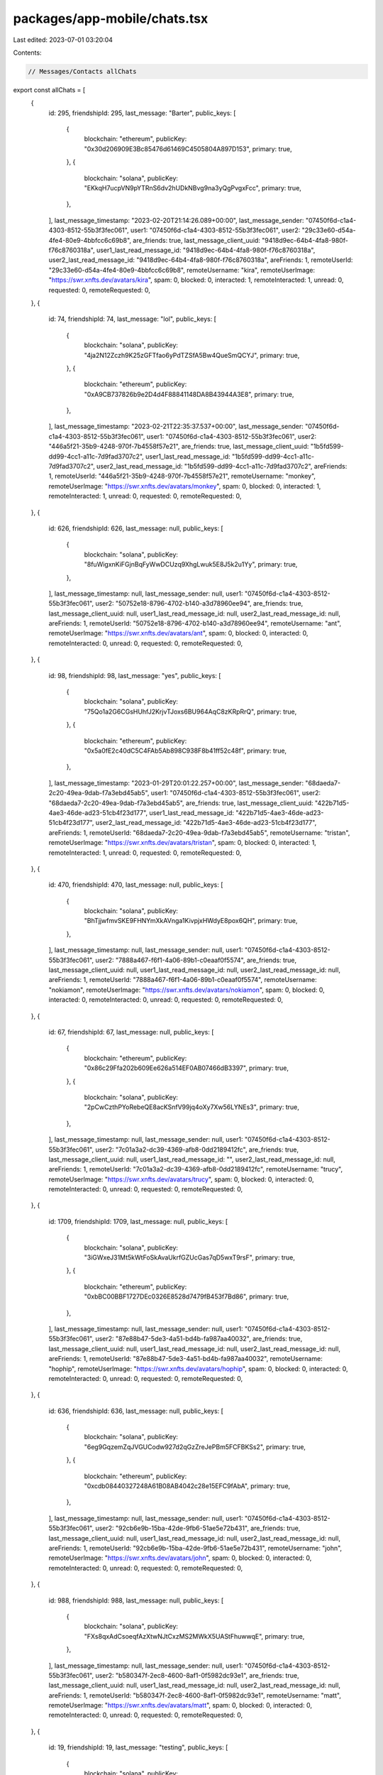 packages/app-mobile/chats.tsx
=============================

Last edited: 2023-07-01 03:20:04

Contents:

.. code-block:: tsx

    // Messages/Contacts allChats
export const allChats = [
  {
    id: 295,
    friendshipId: 295,
    last_message: "Barter",
    public_keys: [
      {
        blockchain: "ethereum",
        publicKey: "0x30d206909E3Bc85476d61469C4505804A897D153",
        primary: true,
      },
      {
        blockchain: "solana",
        publicKey: "EKkqH7ucpVN9pYTRnS6dv2hUDkNBvg9na3yQgPvgxFcc",
        primary: true,
      },
    ],
    last_message_timestamp: "2023-02-20T21:14:26.089+00:00",
    last_message_sender: "07450f6d-c1a4-4303-8512-55b3f3fec061",
    user1: "07450f6d-c1a4-4303-8512-55b3f3fec061",
    user2: "29c33e60-d54a-4fe4-80e9-4bbfcc6c69b8",
    are_friends: true,
    last_message_client_uuid: "9418d9ec-64b4-4fa8-980f-f76c8760318a",
    user1_last_read_message_id: "9418d9ec-64b4-4fa8-980f-f76c8760318a",
    user2_last_read_message_id: "9418d9ec-64b4-4fa8-980f-f76c8760318a",
    areFriends: 1,
    remoteUserId: "29c33e60-d54a-4fe4-80e9-4bbfcc6c69b8",
    remoteUsername: "kira",
    remoteUserImage: "https://swr.xnfts.dev/avatars/kira",
    spam: 0,
    blocked: 0,
    interacted: 1,
    remoteInteracted: 1,
    unread: 0,
    requested: 0,
    remoteRequested: 0,
  },
  {
    id: 74,
    friendshipId: 74,
    last_message: "lol",
    public_keys: [
      {
        blockchain: "solana",
        publicKey: "4ja2N12Zczh9K25zGFTfao6yPdTZSfA5Bw4QueSmQCYJ",
        primary: true,
      },
      {
        blockchain: "ethereum",
        publicKey: "0xA9CB737826b9e2D4d4F88841148DA8B43944A3E8",
        primary: true,
      },
    ],
    last_message_timestamp: "2023-02-21T22:35:37.537+00:00",
    last_message_sender: "07450f6d-c1a4-4303-8512-55b3f3fec061",
    user1: "07450f6d-c1a4-4303-8512-55b3f3fec061",
    user2: "446a5f21-35b9-4248-970f-7b4558f57e21",
    are_friends: true,
    last_message_client_uuid: "1b5fd599-dd99-4cc1-a11c-7d9fad3707c2",
    user1_last_read_message_id: "1b5fd599-dd99-4cc1-a11c-7d9fad3707c2",
    user2_last_read_message_id: "1b5fd599-dd99-4cc1-a11c-7d9fad3707c2",
    areFriends: 1,
    remoteUserId: "446a5f21-35b9-4248-970f-7b4558f57e21",
    remoteUsername: "monkey",
    remoteUserImage: "https://swr.xnfts.dev/avatars/monkey",
    spam: 0,
    blocked: 0,
    interacted: 1,
    remoteInteracted: 1,
    unread: 0,
    requested: 0,
    remoteRequested: 0,
  },
  {
    id: 626,
    friendshipId: 626,
    last_message: null,
    public_keys: [
      {
        blockchain: "solana",
        publicKey: "8fuWigxnKiFGjnBqFyWwDCUzq9XhgLwuk5E8J5k2u1Yy",
        primary: true,
      },
    ],
    last_message_timestamp: null,
    last_message_sender: null,
    user1: "07450f6d-c1a4-4303-8512-55b3f3fec061",
    user2: "50752e18-8796-4702-b140-a3d78960ee94",
    are_friends: true,
    last_message_client_uuid: null,
    user1_last_read_message_id: null,
    user2_last_read_message_id: null,
    areFriends: 1,
    remoteUserId: "50752e18-8796-4702-b140-a3d78960ee94",
    remoteUsername: "ant",
    remoteUserImage: "https://swr.xnfts.dev/avatars/ant",
    spam: 0,
    blocked: 0,
    interacted: 0,
    remoteInteracted: 0,
    unread: 0,
    requested: 0,
    remoteRequested: 0,
  },
  {
    id: 98,
    friendshipId: 98,
    last_message: "yes",
    public_keys: [
      {
        blockchain: "solana",
        publicKey: "75Qo1a2G6CGsHUhfJ2KrjvTJoxs6BU964AqC8zKRpRrQ",
        primary: true,
      },
      {
        blockchain: "ethereum",
        publicKey: "0x5a0fE2c40dC5C4FAb5Ab898C938F8b41ff52c48f",
        primary: true,
      },
    ],
    last_message_timestamp: "2023-01-29T20:01:22.257+00:00",
    last_message_sender: "68daeda7-2c20-49ea-9dab-f7a3ebd45ab5",
    user1: "07450f6d-c1a4-4303-8512-55b3f3fec061",
    user2: "68daeda7-2c20-49ea-9dab-f7a3ebd45ab5",
    are_friends: true,
    last_message_client_uuid: "422b71d5-4ae3-46de-ad23-51cb4f23d177",
    user1_last_read_message_id: "422b71d5-4ae3-46de-ad23-51cb4f23d177",
    user2_last_read_message_id: "422b71d5-4ae3-46de-ad23-51cb4f23d177",
    areFriends: 1,
    remoteUserId: "68daeda7-2c20-49ea-9dab-f7a3ebd45ab5",
    remoteUsername: "tristan",
    remoteUserImage: "https://swr.xnfts.dev/avatars/tristan",
    spam: 0,
    blocked: 0,
    interacted: 1,
    remoteInteracted: 1,
    unread: 0,
    requested: 0,
    remoteRequested: 0,
  },
  {
    id: 470,
    friendshipId: 470,
    last_message: null,
    public_keys: [
      {
        blockchain: "solana",
        publicKey: "BhTjjwfmvSKE9FHNYmXkAVnga1KivpjxHWdyE8pox6QH",
        primary: true,
      },
    ],
    last_message_timestamp: null,
    last_message_sender: null,
    user1: "07450f6d-c1a4-4303-8512-55b3f3fec061",
    user2: "7888a467-f6f1-4a06-89b1-c0eaaf0f5574",
    are_friends: true,
    last_message_client_uuid: null,
    user1_last_read_message_id: null,
    user2_last_read_message_id: null,
    areFriends: 1,
    remoteUserId: "7888a467-f6f1-4a06-89b1-c0eaaf0f5574",
    remoteUsername: "nokiamon",
    remoteUserImage: "https://swr.xnfts.dev/avatars/nokiamon",
    spam: 0,
    blocked: 0,
    interacted: 0,
    remoteInteracted: 0,
    unread: 0,
    requested: 0,
    remoteRequested: 0,
  },
  {
    id: 67,
    friendshipId: 67,
    last_message: null,
    public_keys: [
      {
        blockchain: "ethereum",
        publicKey: "0x86c29Ffa202b609Ee626a514EF0AB07466dB3397",
        primary: true,
      },
      {
        blockchain: "solana",
        publicKey: "2pCwCzthPYoRebeQE8acKSnfV99jq4oXy7Xw56LYNEs3",
        primary: true,
      },
    ],
    last_message_timestamp: null,
    last_message_sender: null,
    user1: "07450f6d-c1a4-4303-8512-55b3f3fec061",
    user2: "7c01a3a2-dc39-4369-afb8-0dd2189412fc",
    are_friends: true,
    last_message_client_uuid: null,
    user1_last_read_message_id: "",
    user2_last_read_message_id: null,
    areFriends: 1,
    remoteUserId: "7c01a3a2-dc39-4369-afb8-0dd2189412fc",
    remoteUsername: "trucy",
    remoteUserImage: "https://swr.xnfts.dev/avatars/trucy",
    spam: 0,
    blocked: 0,
    interacted: 0,
    remoteInteracted: 0,
    unread: 0,
    requested: 0,
    remoteRequested: 0,
  },
  {
    id: 1709,
    friendshipId: 1709,
    last_message: null,
    public_keys: [
      {
        blockchain: "solana",
        publicKey: "3iGWxeJ31Mt5kWtFoSkAvaUkrfGZUcGas7qD5wxT9rsF",
        primary: true,
      },
      {
        blockchain: "ethereum",
        publicKey: "0xbBC00BBF1727DEc0326E8528d7479fB453f7Bd86",
        primary: true,
      },
    ],
    last_message_timestamp: null,
    last_message_sender: null,
    user1: "07450f6d-c1a4-4303-8512-55b3f3fec061",
    user2: "87e88b47-5de3-4a51-bd4b-fa987aa40032",
    are_friends: true,
    last_message_client_uuid: null,
    user1_last_read_message_id: null,
    user2_last_read_message_id: null,
    areFriends: 1,
    remoteUserId: "87e88b47-5de3-4a51-bd4b-fa987aa40032",
    remoteUsername: "hophip",
    remoteUserImage: "https://swr.xnfts.dev/avatars/hophip",
    spam: 0,
    blocked: 0,
    interacted: 0,
    remoteInteracted: 0,
    unread: 0,
    requested: 0,
    remoteRequested: 0,
  },
  {
    id: 636,
    friendshipId: 636,
    last_message: null,
    public_keys: [
      {
        blockchain: "solana",
        publicKey: "6eg9GqzemZqJVGUCodw927d2qGzZreJePBm5FCFBKSs2",
        primary: true,
      },
      {
        blockchain: "ethereum",
        publicKey: "0xcdb08440327248A61B08AB4042c28e15EFC9fAbA",
        primary: true,
      },
    ],
    last_message_timestamp: null,
    last_message_sender: null,
    user1: "07450f6d-c1a4-4303-8512-55b3f3fec061",
    user2: "92cb6e9b-15ba-42de-9fb6-51ae5e72b431",
    are_friends: true,
    last_message_client_uuid: null,
    user1_last_read_message_id: null,
    user2_last_read_message_id: null,
    areFriends: 1,
    remoteUserId: "92cb6e9b-15ba-42de-9fb6-51ae5e72b431",
    remoteUsername: "john",
    remoteUserImage: "https://swr.xnfts.dev/avatars/john",
    spam: 0,
    blocked: 0,
    interacted: 0,
    remoteInteracted: 0,
    unread: 0,
    requested: 0,
    remoteRequested: 0,
  },
  {
    id: 988,
    friendshipId: 988,
    last_message: null,
    public_keys: [
      {
        blockchain: "solana",
        publicKey: "FXs8qxAdCsoeqfAzXtwNJtCxzMS2MWkX5UAStFhuwwqE",
        primary: true,
      },
    ],
    last_message_timestamp: null,
    last_message_sender: null,
    user1: "07450f6d-c1a4-4303-8512-55b3f3fec061",
    user2: "b580347f-2ec8-4600-8af1-0f5982dc93e1",
    are_friends: true,
    last_message_client_uuid: null,
    user1_last_read_message_id: null,
    user2_last_read_message_id: null,
    areFriends: 1,
    remoteUserId: "b580347f-2ec8-4600-8af1-0f5982dc93e1",
    remoteUsername: "matt",
    remoteUserImage: "https://swr.xnfts.dev/avatars/matt",
    spam: 0,
    blocked: 0,
    interacted: 0,
    remoteInteracted: 0,
    unread: 0,
    requested: 0,
    remoteRequested: 0,
  },
  {
    id: 19,
    friendshipId: 19,
    last_message: "testing",
    public_keys: [
      {
        blockchain: "solana",
        publicKey: "DcpYXJsWBgkV6kck4a7cWBg6B4epPeFRCMZJjxudGKh4",
        primary: true,
      },
      {
        blockchain: "ethereum",
        publicKey: "0x653Bc0c203f7a4c839c97365d961a67400275858",
        primary: true,
      },
    ],
    last_message_timestamp: "2023-03-11T22:24:17.559+00:00",
    last_message_sender: "ee7ce804-44b2-4360-bfbb-28e14cd0499b",
    user1: "07450f6d-c1a4-4303-8512-55b3f3fec061",
    user2: "ee7ce804-44b2-4360-bfbb-28e14cd0499b",
    are_friends: true,
    last_message_client_uuid: "77ef24d8-f6fa-4b13-ba17-f063a4dd412a",
    user1_last_read_message_id: "77ef24d8-f6fa-4b13-ba17-f063a4dd412a",
    user2_last_read_message_id: "77ef24d8-f6fa-4b13-ba17-f063a4dd412a",
    areFriends: 1,
    remoteUserId: "ee7ce804-44b2-4360-bfbb-28e14cd0499b",
    remoteUsername: "armani",
    remoteUserImage: "https://swr.xnfts.dev/avatars/armani",
    spam: 0,
    blocked: 0,
    interacted: 1,
    remoteInteracted: 1,
    unread: 0,
    requested: 0,
    remoteRequested: 0,
  },
];

// Messages/Contacts requests
export const requests = {
  received: [],
  sent: [
    {
      id: "2fce5c68-8175-4d04-9783-7365bbe78479",
      username: "monke",
      image: "https://swr.xnfts.dev/avatars/monke",
      areFriends: false,
      remoteRequested: false,
      requested: true,
    },
    {
      id: "6ecf7d82-095d-4fa3-9830-3567b286066d",
      username: "peter",
      image: "https://swr.xnfts.dev/avatars/peter",
      areFriends: false,
      remoteRequested: false,
      requested: true,
    },
    {
      id: "e9f6db2f-b502-473b-8c99-af61ebf7a0dd",
      username: "liz",
      image: "https://swr.xnfts.dev/avatars/liz",
      areFriends: false,
      remoteRequested: false,
      requested: true,
    },
  ],
};

// used for Messages tab (Backpack, Nokiamon, etc)
export const inboxAllChats = [
  {
    chatProps: {
      collectionId: "backpack-chat",
      lastReadMessage: "886705c8-4f97-43eb-bf66-9a6c880cc7be",
      lastMessage: "gm",
      lastMessageUuid: "478e5c95-4b4c-468e-aac4-9c6f810ec1ed",
      lastMessageTimestamp: "2023-03-20T15:51:56.75+00:00",
      image:
        "https://user-images.githubusercontent.com/321395/206757416-a80e662a-0ccc-41cc-a20f-ff397755d47f.png",
      name: "Backpack",
    },
    chatType: "collection",
  },
  {
    chatProps: {
      collectionId: "nokiamon",
      lastReadMessage: "98b39887-f409-4bd3-bdd6-37d1553e0672",
      lastMessage: "gm morning",
      lastMessageUuid: "98b39887-f409-4bd3-bdd6-37d1553e0672",
      lastMessageTimestamp: "2023-03-19T15:20:23.519+00:00",
      image:
        "https://madlist-images.s3.us-west-2.amazonaws.com/nokiamon_pfp_1675332500467.png",
      name: "Nokiamon",
    },
    chatType: "collection",
  },
  {
    chatProps: {
      id: 19,
      friendshipId: 19,
      last_message: "testing",
      public_keys: [
        {
          blockchain: "solana",
          publicKey: "DcpYXJsWBgkV6kck4a7cWBg6B4epPeFRCMZJjxudGKh4",
          primary: true,
        },
        {
          blockchain: "ethereum",
          publicKey: "0x653Bc0c203f7a4c839c97365d961a67400275858",
          primary: true,
        },
      ],
      last_message_timestamp: "2023-03-11T22:24:17.559+00:00",
      last_message_sender: "ee7ce804-44b2-4360-bfbb-28e14cd0499b",
      user1: "07450f6d-c1a4-4303-8512-55b3f3fec061",
      user2: "ee7ce804-44b2-4360-bfbb-28e14cd0499b",
      are_friends: true,
      last_message_client_uuid: "77ef24d8-f6fa-4b13-ba17-f063a4dd412a",
      user1_last_read_message_id: "77ef24d8-f6fa-4b13-ba17-f063a4dd412a",
      user2_last_read_message_id: "77ef24d8-f6fa-4b13-ba17-f063a4dd412a",
      areFriends: 1,
      remoteUserId: "ee7ce804-44b2-4360-bfbb-28e14cd0499b",
      remoteUsername: "armani",
      remoteUserImage: "https://swr.xnfts.dev/avatars/armani",
      spam: 0,
      blocked: 0,
      interacted: 1,
      remoteInteracted: 1,
      unread: 0,
      requested: 0,
      remoteRequested: 0,
    },
    chatType: "individual",
  },
  {
    chatProps: {
      id: 2337,
      friendshipId: 2337,
      last_message: "sending a message as requested",
      public_keys: [
        {
          blockchain: "ethereum",
          publicKey: "0xF3d58493c885ef04edf1988389e7Ba6A7823941b",
          primary: true,
        },
        {
          blockchain: "solana",
          publicKey: "7DTspF1iBpagpSEbvzPkyFcC5nmwVtn61XA1RaNsMy69",
          primary: true,
        },
      ],
      last_message_timestamp: "2023-02-23T19:20:29.483+00:00",
      last_message_sender: "07450f6d-c1a4-4303-8512-55b3f3fec061",
      user1: "07450f6d-c1a4-4303-8512-55b3f3fec061",
      user2: "6fed7f2c-a588-4b60-ad3c-6676009881f6",
      are_friends: false,
      last_message_client_uuid: "a968f551-3173-41a9-bd47-841b20b1e96f",
      user1_last_read_message_id: "a968f551-3173-41a9-bd47-841b20b1e96f",
      user2_last_read_message_id: "a968f551-3173-41a9-bd47-841b20b1e96f",
      areFriends: 0,
      remoteUserId: "6fed7f2c-a588-4b60-ad3c-6676009881f6",
      remoteUsername: "afzl210",
      remoteUserImage: "https://swr.xnfts.dev/avatars/afzl210",
      spam: 0,
      blocked: 0,
      interacted: 1,
      remoteInteracted: 0,
      unread: 0,
      requested: 0,
      remoteRequested: 0,
    },
    chatType: "individual",
  },
  {
    chatProps: {
      id: 74,
      friendshipId: 74,
      last_message: "lol",
      public_keys: [
        {
          blockchain: "solana",
          publicKey: "4ja2N12Zczh9K25zGFTfao6yPdTZSfA5Bw4QueSmQCYJ",
          primary: true,
        },
        {
          blockchain: "ethereum",
          publicKey: "0xA9CB737826b9e2D4d4F88841148DA8B43944A3E8",
          primary: true,
        },
      ],
      last_message_timestamp: "2023-02-21T22:35:37.537+00:00",
      last_message_sender: "07450f6d-c1a4-4303-8512-55b3f3fec061",
      user1: "07450f6d-c1a4-4303-8512-55b3f3fec061",
      user2: "446a5f21-35b9-4248-970f-7b4558f57e21",
      are_friends: true,
      last_message_client_uuid: "1b5fd599-dd99-4cc1-a11c-7d9fad3707c2",
      user1_last_read_message_id: "1b5fd599-dd99-4cc1-a11c-7d9fad3707c2",
      user2_last_read_message_id: "1b5fd599-dd99-4cc1-a11c-7d9fad3707c2",
      areFriends: 1,
      remoteUserId: "446a5f21-35b9-4248-970f-7b4558f57e21",
      remoteUsername: "monkey",
      remoteUserImage: "https://swr.xnfts.dev/avatars/monkey",
      spam: 0,
      blocked: 0,
      interacted: 1,
      remoteInteracted: 1,
      unread: 0,
      requested: 0,
      remoteRequested: 0,
    },
    chatType: "individual",
  },
  {
    chatProps: {
      id: 295,
      friendshipId: 295,
      last_message: "Barter",
      public_keys: [
        {
          blockchain: "ethereum",
          publicKey: "0x30d206909E3Bc85476d61469C4505804A897D153",
          primary: true,
        },
        {
          blockchain: "solana",
          publicKey: "EKkqH7ucpVN9pYTRnS6dv2hUDkNBvg9na3yQgPvgxFcc",
          primary: true,
        },
      ],
      last_message_timestamp: "2023-02-20T21:14:26.089+00:00",
      last_message_sender: "07450f6d-c1a4-4303-8512-55b3f3fec061",
      user1: "07450f6d-c1a4-4303-8512-55b3f3fec061",
      user2: "29c33e60-d54a-4fe4-80e9-4bbfcc6c69b8",
      are_friends: true,
      last_message_client_uuid: "9418d9ec-64b4-4fa8-980f-f76c8760318a",
      user1_last_read_message_id: "9418d9ec-64b4-4fa8-980f-f76c8760318a",
      user2_last_read_message_id: "9418d9ec-64b4-4fa8-980f-f76c8760318a",
      areFriends: 1,
      remoteUserId: "29c33e60-d54a-4fe4-80e9-4bbfcc6c69b8",
      remoteUsername: "kira",
      remoteUserImage: "https://swr.xnfts.dev/avatars/kira",
      spam: 0,
      blocked: 0,
      interacted: 1,
      remoteInteracted: 1,
      unread: 0,
      requested: 0,
      remoteRequested: 0,
    },
    chatType: "individual",
  },
  {
    chatProps: {
      id: 2104,
      friendshipId: 2104,
      last_message:
        "<@backpack_dev|u07450f6d-c1a4-4303-8512-55b3f3fec061> is cool",
      public_keys: [
        {
          blockchain: "solana",
          publicKey: "AHGnq5KEqs6PsVA7dE4BiQFUKrxpXNtSn1p1weNSjCk7",
          primary: true,
        },
      ],
      last_message_timestamp: "2023-02-19T21:05:40.837+00:00",
      last_message_sender: "5273e025-179f-4fc0-a1ca-e5922b22a823",
      user1: "07450f6d-c1a4-4303-8512-55b3f3fec061",
      user2: "5273e025-179f-4fc0-a1ca-e5922b22a823",
      are_friends: false,
      last_message_client_uuid: "430be780-da15-405b-be85-bc8a06adc1ae",
      user1_last_read_message_id: "430be780-da15-405b-be85-bc8a06adc1ae",
      user2_last_read_message_id: "430be780-da15-405b-be85-bc8a06adc1ae",
      areFriends: 0,
      remoteUserId: "5273e025-179f-4fc0-a1ca-e5922b22a823",
      remoteUsername: "testing_tom5",
      remoteUserImage: "https://swr.xnfts.dev/avatars/testing_tom5",
      spam: 0,
      blocked: 0,
      interacted: 1,
      remoteInteracted: 1,
      unread: 0,
      requested: 0,
      remoteRequested: 0,
    },
    chatType: "individual",
  },
  {
    chatProps: {
      id: 1897,
      friendshipId: 1897,
      last_message:
        "gm to you sir, nice space, but i missed the early part of twitter space",
      public_keys: [
        {
          blockchain: "solana",
          publicKey: "7i6EXNvdKPzjiLfv2nBZBQTZqYrrm4VetCNHawA6wKuS",
          primary: true,
        },
        {
          blockchain: "ethereum",
          publicKey: "0xB8A4d7F64c58B7C532810F5E869f2c8f2a23C99a",
          primary: true,
        },
      ],
      last_message_timestamp: "2023-02-16T00:31:20.336+00:00",
      last_message_sender: "1168766f-b5d4-466d-b35c-48593c9eed65",
      user1: "07450f6d-c1a4-4303-8512-55b3f3fec061",
      user2: "1168766f-b5d4-466d-b35c-48593c9eed65",
      are_friends: false,
      last_message_client_uuid: "de872619-ecf3-4f2f-8da6-f01f1daff4fe",
      user1_last_read_message_id: "de872619-ecf3-4f2f-8da6-f01f1daff4fe",
      user2_last_read_message_id: "de872619-ecf3-4f2f-8da6-f01f1daff4fe",
      areFriends: 0,
      remoteUserId: "1168766f-b5d4-466d-b35c-48593c9eed65",
      remoteUsername: "hikoritahdi",
      remoteUserImage: "https://swr.xnfts.dev/avatars/hikoritahdi",
      spam: 0,
      blocked: 0,
      interacted: 1,
      remoteInteracted: 1,
      unread: 0,
      requested: 0,
      remoteRequested: 0,
    },
    chatType: "individual",
  },
  {
    chatProps: {
      id: 98,
      friendshipId: 98,
      last_message: "yes",
      public_keys: [
        {
          blockchain: "solana",
          publicKey: "75Qo1a2G6CGsHUhfJ2KrjvTJoxs6BU964AqC8zKRpRrQ",
          primary: true,
        },
        {
          blockchain: "ethereum",
          publicKey: "0x5a0fE2c40dC5C4FAb5Ab898C938F8b41ff52c48f",
          primary: true,
        },
      ],
      last_message_timestamp: "2023-01-29T20:01:22.257+00:00",
      last_message_sender: "68daeda7-2c20-49ea-9dab-f7a3ebd45ab5",
      user1: "07450f6d-c1a4-4303-8512-55b3f3fec061",
      user2: "68daeda7-2c20-49ea-9dab-f7a3ebd45ab5",
      are_friends: true,
      last_message_client_uuid: "422b71d5-4ae3-46de-ad23-51cb4f23d177",
      user1_last_read_message_id: "422b71d5-4ae3-46de-ad23-51cb4f23d177",
      user2_last_read_message_id: "422b71d5-4ae3-46de-ad23-51cb4f23d177",
      areFriends: 1,
      remoteUserId: "68daeda7-2c20-49ea-9dab-f7a3ebd45ab5",
      remoteUsername: "tristan",
      remoteUserImage: "https://swr.xnfts.dev/avatars/tristan",
      spam: 0,
      blocked: 0,
      interacted: 1,
      remoteInteracted: 1,
      unread: 0,
      requested: 0,
      remoteRequested: 0,
    },
    chatType: "individual",
  },
  {
    chatProps: {
      id: 298,
      friendshipId: 298,
      last_message: "gm",
      public_keys: [
        {
          blockchain: "solana",
          publicKey: "3WRDyJDG4PpZf3dtHtVYm9pKgjRTZv6ReY2h1ACHTdAp",
          primary: true,
        },
        {
          blockchain: "ethereum",
          publicKey: "0x281191ae1c290b0890cA6f7ea5FF6e212a071e64",
          primary: true,
        },
      ],
      last_message_timestamp: "2023-01-19T17:28:01.509+00:00",
      last_message_sender: "4e941684-0fac-4716-bc1b-97549a70aa74",
      user1: "07450f6d-c1a4-4303-8512-55b3f3fec061",
      user2: "4e941684-0fac-4716-bc1b-97549a70aa74",
      are_friends: false,
      last_message_client_uuid: "63282257-533c-4f24-9000-5631d6262d83",
      user1_last_read_message_id: "63282257-533c-4f24-9000-5631d6262d83",
      user2_last_read_message_id: "63282257-533c-4f24-9000-5631d6262d83",
      areFriends: 0,
      remoteUserId: "4e941684-0fac-4716-bc1b-97549a70aa74",
      remoteUsername: "cryptog",
      remoteUserImage: "https://swr.xnfts.dev/avatars/cryptog",
      spam: 0,
      blocked: 0,
      interacted: 1,
      remoteInteracted: 1,
      unread: 0,
      requested: 0,
      remoteRequested: 0,
    },
    chatType: "individual",
  },
];


